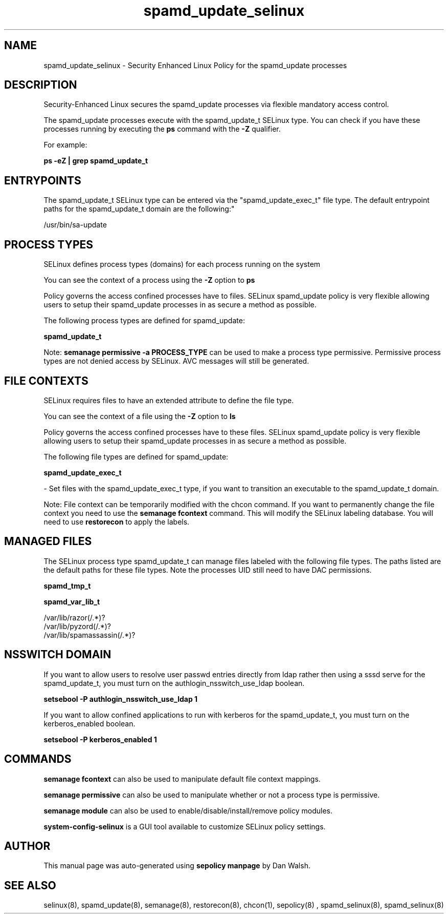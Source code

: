 .TH  "spamd_update_selinux"  "8"  "12-11-01" "spamd_update" "SELinux Policy documentation for spamd_update"
.SH "NAME"
spamd_update_selinux \- Security Enhanced Linux Policy for the spamd_update processes
.SH "DESCRIPTION"

Security-Enhanced Linux secures the spamd_update processes via flexible mandatory access control.

The spamd_update processes execute with the spamd_update_t SELinux type. You can check if you have these processes running by executing the \fBps\fP command with the \fB\-Z\fP qualifier.

For example:

.B ps -eZ | grep spamd_update_t


.SH "ENTRYPOINTS"

The spamd_update_t SELinux type can be entered via the "spamd_update_exec_t" file type.  The default entrypoint paths for the spamd_update_t domain are the following:"

/usr/bin/sa-update
.SH PROCESS TYPES
SELinux defines process types (domains) for each process running on the system
.PP
You can see the context of a process using the \fB\-Z\fP option to \fBps\bP
.PP
Policy governs the access confined processes have to files.
SELinux spamd_update policy is very flexible allowing users to setup their spamd_update processes in as secure a method as possible.
.PP
The following process types are defined for spamd_update:

.EX
.B spamd_update_t
.EE
.PP
Note:
.B semanage permissive -a PROCESS_TYPE
can be used to make a process type permissive. Permissive process types are not denied access by SELinux. AVC messages will still be generated.

.SH FILE CONTEXTS
SELinux requires files to have an extended attribute to define the file type.
.PP
You can see the context of a file using the \fB\-Z\fP option to \fBls\bP
.PP
Policy governs the access confined processes have to these files.
SELinux spamd_update policy is very flexible allowing users to setup their spamd_update processes in as secure a method as possible.
.PP
The following file types are defined for spamd_update:


.EX
.PP
.B spamd_update_exec_t
.EE

- Set files with the spamd_update_exec_t type, if you want to transition an executable to the spamd_update_t domain.


.PP
Note: File context can be temporarily modified with the chcon command.  If you want to permanently change the file context you need to use the
.B semanage fcontext
command.  This will modify the SELinux labeling database.  You will need to use
.B restorecon
to apply the labels.

.SH "MANAGED FILES"

The SELinux process type spamd_update_t can manage files labeled with the following file types.  The paths listed are the default paths for these file types.  Note the processes UID still need to have DAC permissions.

.br
.B spamd_tmp_t


.br
.B spamd_var_lib_t

	/var/lib/razor(/.*)?
.br
	/var/lib/pyzord(/.*)?
.br
	/var/lib/spamassassin(/.*)?
.br

.SH NSSWITCH DOMAIN

.PP
If you want to allow users to resolve user passwd entries directly from ldap rather then using a sssd serve for the spamd_update_t, you must turn on the authlogin_nsswitch_use_ldap boolean.

.EX
.B setsebool -P authlogin_nsswitch_use_ldap 1
.EE

.PP
If you want to allow confined applications to run with kerberos for the spamd_update_t, you must turn on the kerberos_enabled boolean.

.EX
.B setsebool -P kerberos_enabled 1
.EE

.SH "COMMANDS"
.B semanage fcontext
can also be used to manipulate default file context mappings.
.PP
.B semanage permissive
can also be used to manipulate whether or not a process type is permissive.
.PP
.B semanage module
can also be used to enable/disable/install/remove policy modules.

.PP
.B system-config-selinux
is a GUI tool available to customize SELinux policy settings.

.SH AUTHOR
This manual page was auto-generated using
.B "sepolicy manpage"
by Dan Walsh.

.SH "SEE ALSO"
selinux(8), spamd_update(8), semanage(8), restorecon(8), chcon(1), sepolicy(8)
, spamd_selinux(8), spamd_selinux(8)
